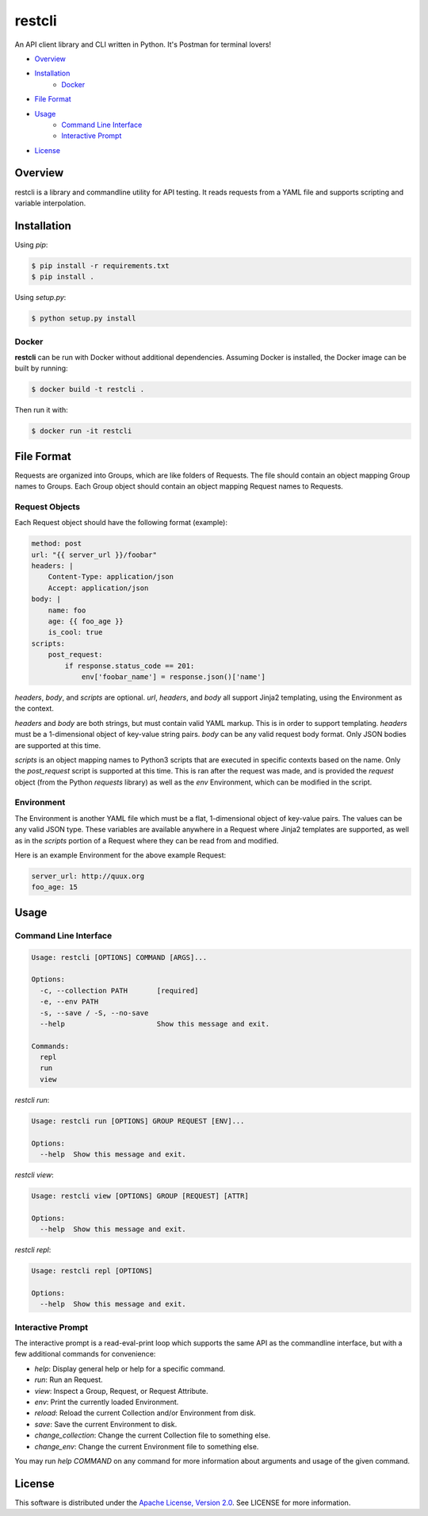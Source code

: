 restcli
=======

An API client library and CLI written in Python.
It's Postman for terminal lovers!

-  `Overview`_
-  `Installation`_
    - `Docker`_
-  `File Format`_
-  `Usage`_
    - `Command Line Interface`_
    - `Interactive Prompt`_
-  `License`_


Overview
--------

restcli is a library and commandline utility for API testing. It reads requests
from a YAML file and supports scripting and variable interpolation.


Installation
------------

Using `pip`:

.. code-block:: sh

    $ pip install -r requirements.txt
    $ pip install .

Using `setup.py`:

.. code-block:: sh

    $ python setup.py install


Docker
~~~~~~

**restcli** can be run with Docker without additional dependencies.
Assuming Docker is installed, the Docker image can be built by running:

.. code-block:: sh

    $ docker build -t restcli .


Then run it with:

.. code-block:: sh

    $ docker run -it restcli


File Format
-----------

Requests are organized into Groups, which are like folders of Requests. The
file should contain an object mapping Group names to Groups. Each Group object
should contain an object mapping Request names to Requests.


Request Objects
~~~~~~~~~~~~~~~

Each Request object should have the following format (example):

.. code-block:: yaml

    method: post
    url: "{{ server_url }}/foobar"
    headers: |
        Content-Type: application/json
        Accept: application/json
    body: |
        name: foo
        age: {{ foo_age }}
        is_cool: true
    scripts:
        post_request:
            if response.status_code == 201:
                env['foobar_name'] = response.json()['name']


`headers`, `body`, and `scripts` are optional. `url`, `headers`, and `body` all
support Jinja2 templating, using the Environment as the context.

`headers` and `body` are both strings, but must contain valid YAML markup. This
is in order to support templating. `headers` must be a 1-dimensional object of
key-value string pairs. `body` can be any valid request body format. Only JSON
bodies are supported at this time.

`scripts` is an object mapping names to Python3 scripts that are executed in
specific contexts based on the name. Only the `post_request` script is
supported at this time. This is ran after the request was made, and is provided
the `request` object (from the Python `requests` library) as well as the `env`
Environment, which can be modified in the script.


Environment
~~~~~~~~~~~

The Environment is another YAML file which must be a flat, 1-dimensional object
of key-value pairs. The values can be any valid JSON type. These variables are
available anywhere in a Request where Jinja2 templates are supported, as well
as in the `scripts` portion of a Request where they can be read from and
modified.

Here is an example Environment for the above example Request:

.. code-block:: yaml

    server_url: http://quux.org
    foo_age: 15


Usage
-----


Command Line Interface
~~~~~~~~~~~~~~~~~~~~~~

.. code-block:: text

    Usage: restcli [OPTIONS] COMMAND [ARGS]...

    Options:
      -c, --collection PATH       [required]
      -e, --env PATH
      -s, --save / -S, --no-save
      --help                      Show this message and exit.

    Commands:
      repl
      run
      view

`restcli run`:

.. code-block:: text

    Usage: restcli run [OPTIONS] GROUP REQUEST [ENV]...

    Options:
      --help  Show this message and exit.

`restcli view`:

.. code-block:: text

    Usage: restcli view [OPTIONS] GROUP [REQUEST] [ATTR]

    Options:
      --help  Show this message and exit.

`restcli repl`:

.. code-block:: text

    Usage: restcli repl [OPTIONS]

    Options:
      --help  Show this message and exit.


Interactive Prompt
~~~~~~~~~~~~~~~~~~

The interactive prompt is a read-eval-print loop which supports the same API
as the commandline interface, but with a few additional commands for
convenience:

- `help`: Display general help or help for a specific command.
- `run`: Run an Request.
- `view`: Inspect a Group, Request, or Request Attribute.
- `env`: Print the currently loaded Environment.
- `reload`: Reload the current Collection and/or Environment from disk.
- `save`: Save the current Environment to disk.
- `change_collection`: Change the current Collection file to something else.
- `change_env`: Change the current Environment file to something else.

You may run `help COMMAND` on any command for more information about arguments
and usage of the given command.


License
-------

This software is distributed under the `Apache License, Version
2.0 <http://www.apache.org/licenses/LICENSE-2.0>`__. See LICENSE
for more information.
